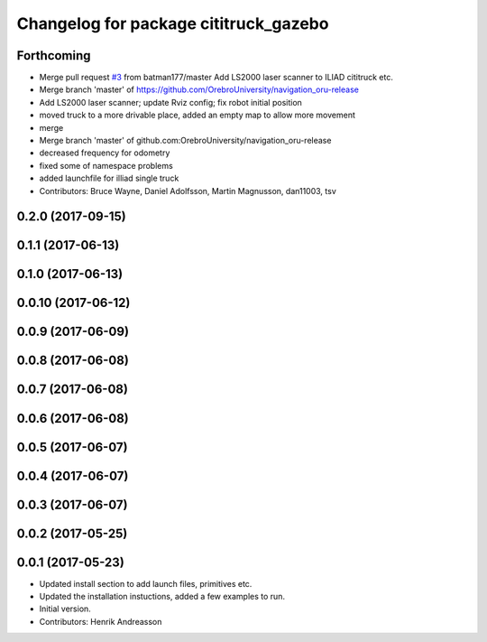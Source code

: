 ^^^^^^^^^^^^^^^^^^^^^^^^^^^^^^^^^^^^^^
Changelog for package cititruck_gazebo
^^^^^^^^^^^^^^^^^^^^^^^^^^^^^^^^^^^^^^

Forthcoming
-----------
* Merge pull request `#3 <https://github.com/OrebroUniversity/navigation_oru-release/issues/3>`_ from batman177/master
  Add LS2000 laser scanner to ILIAD cititruck etc.
* Merge branch 'master' of https://github.com/OrebroUniversity/navigation_oru-release
* Add LS2000 laser scanner; update Rviz config; fix robot initial position
* moved truck to a more drivable place, added an empty map to allow more movement
* merge
* Merge branch 'master' of github.com:OrebroUniversity/navigation_oru-release
* decreased frequency for odometry
* fixed some of namespace problems
* added launchfile for illiad single truck
* Contributors: Bruce Wayne, Daniel Adolfsson, Martin Magnusson, dan11003, tsv

0.2.0 (2017-09-15)
------------------

0.1.1 (2017-06-13)
------------------

0.1.0 (2017-06-13)
------------------

0.0.10 (2017-06-12)
-------------------

0.0.9 (2017-06-09)
------------------

0.0.8 (2017-06-08)
------------------

0.0.7 (2017-06-08)
------------------

0.0.6 (2017-06-08)
------------------

0.0.5 (2017-06-07)
------------------

0.0.4 (2017-06-07)
------------------

0.0.3 (2017-06-07)
------------------

0.0.2 (2017-05-25)
------------------

0.0.1 (2017-05-23)
------------------
* Updated install section to add launch files, primitives etc.
* Updated the installation instuctions, added a few examples to run.
* Initial version.
* Contributors: Henrik Andreasson

